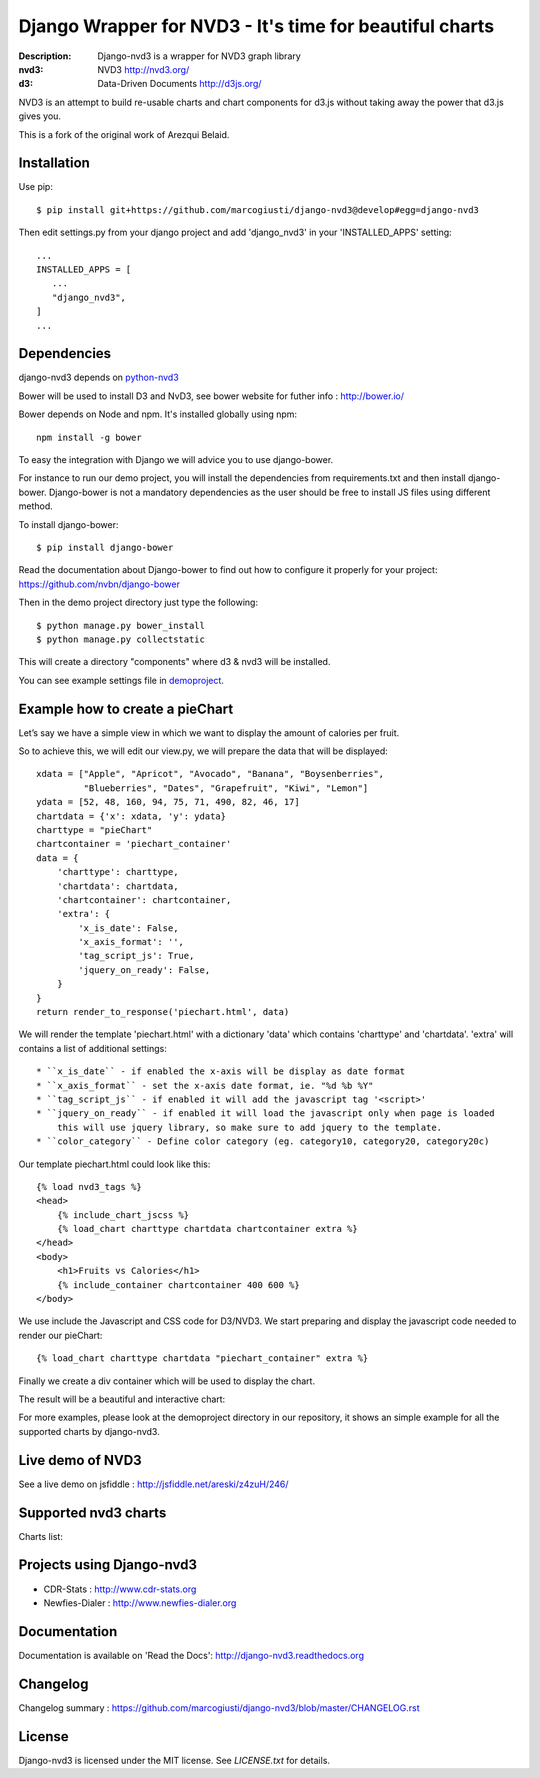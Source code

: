 Django Wrapper for NVD3 - It's time for beautiful charts
========================================================

:Description: Django-nvd3 is a wrapper for NVD3 graph library
:nvd3: NVD3 http://nvd3.org/
:d3: Data-Driven Documents http://d3js.org/


NVD3 is an attempt to build re-usable charts and chart components for
d3.js without taking away the power that d3.js gives you.

This is a fork of the original work of Arezqui Belaid.

.. image:: https://travis-ci.org/marcogiusti/django-nvd3.svg?branch=develop
   :target: https://travis-ci.org/marcogiusti/django-nvd3

.. image:: https://coveralls.io/repos/github/marcogiusti/django-nvd3/badge.svg?branch=develop
   :target: https://coveralls.io/github/marcogiusti/django-nvd3?branch=develop 


Installation
------------

Use pip::

    $ pip install git+https://github.com/marcogiusti/django-nvd3@develop#egg=django-nvd3

Then edit settings.py from your django project and add 'django_nvd3' in
your 'INSTALLED_APPS' setting::

   ...
   INSTALLED_APPS = [
      ...
      "django_nvd3",
   ]
   ...


Dependencies
------------

django-nvd3 depends on python-nvd3_

.. _python-nvd3: https://github.com/marcogiusti/python-nvd3


Bower will be used to install D3 and NvD3, see bower website for futher
info : http://bower.io/

Bower depends on Node and npm. It's installed globally using npm::

    npm install -g bower

To easy the integration with Django we will advice you to use
django-bower.

For instance to run our demo project, you will install the dependencies
from requirements.txt and then install django-bower. Django-bower is not
a mandatory dependencies as the user should be free to install JS files
using different method.

To install django-bower::

    $ pip install django-bower

Read the documentation about Django-bower to find out how to configure
it properly for your project: https://github.com/nvbn/django-bower

Then in the demo project directory just type the following::

    $ python manage.py bower_install
    $ python manage.py collectstatic

This will create a directory "components" where d3 & nvd3 will be
installed.

You can see example settings file in `demoproject
<https://github.com/marcogiusti/django-nvd3/blob/master/demoproject/demoproject/settings.py>`_.


Example how to create a pieChart
--------------------------------

Let’s say we have a simple view in which we want to display the amount
of calories per fruit.

So to achieve this, we will edit our view.py, we will prepare the data
that will be displayed::

    xdata = ["Apple", "Apricot", "Avocado", "Banana", "Boysenberries",
             "Blueberries", "Dates", "Grapefruit", "Kiwi", "Lemon"]
    ydata = [52, 48, 160, 94, 75, 71, 490, 82, 46, 17]
    chartdata = {'x': xdata, 'y': ydata}
    charttype = "pieChart"
    chartcontainer = 'piechart_container'
    data = {
        'charttype': charttype,
        'chartdata': chartdata,
        'chartcontainer': chartcontainer,
        'extra': {
            'x_is_date': False,
            'x_axis_format': '',
            'tag_script_js': True,
            'jquery_on_ready': False,
        }
    }
    return render_to_response('piechart.html', data)


We will render the template 'piechart.html' with a dictionary 'data'
which contains 'charttype' and 'chartdata'.  'extra' will contains a
list of additional settings::

    * ``x_is_date`` - if enabled the x-axis will be display as date format
    * ``x_axis_format`` - set the x-axis date format, ie. "%d %b %Y"
    * ``tag_script_js`` - if enabled it will add the javascript tag '<script>'
    * ``jquery_on_ready`` - if enabled it will load the javascript only when page is loaded
        this will use jquery library, so make sure to add jquery to the template.
    * ``color_category`` - Define color category (eg. category10, category20, category20c)


Our template piechart.html could look like this::

    {% load nvd3_tags %}
    <head>
        {% include_chart_jscss %}
        {% load_chart charttype chartdata chartcontainer extra %}
    </head>
    <body>
        <h1>Fruits vs Calories</h1>
        {% include_container chartcontainer 400 600 %}
    </body>

We use include the Javascript and CSS code for D3/NVD3.
We start preparing and display the javascript code needed to render our
pieChart::

    {% load_chart charttype chartdata "piechart_container" extra %}

Finally we create a div container which will be used to display the
chart.


The result will be a beautiful and interactive chart:

.. image:: https://raw.github.com/marcogiusti/django-nvd3/master/docs/source/_static/screenshot/piechart_fruits_vs_calories.png


For more examples, please look at the demoproject directory in our
repository, it shows an simple example for all the supported charts by
django-nvd3.


Live demo of NVD3
-----------------

See a live demo on jsfiddle : http://jsfiddle.net/areski/z4zuH/246/


Supported nvd3 charts
---------------------

Charts list:

.. image:: https://raw.github.com/marcogiusti/django-nvd3/master/docs/source/_static/screenshot/lineWithFocusChart.png

.. image:: https://raw.github.com/marcogiusti/django-nvd3/master/docs/source/_static/screenshot/lineChart.png

.. image:: https://raw.github.com/marcogiusti/django-nvd3/master/docs/source/_static/screenshot/multiBarChart.png

.. image:: https://raw.github.com/marcogiusti/django-nvd3/master/docs/source/_static/screenshot/pieChart.png

.. image:: https://raw.github.com/marcogiusti/django-nvd3/master/docs/source/_static/screenshot/stackedAreaChart.png

.. image:: https://raw.github.com/marcogiusti/django-nvd3/master/docs/source/_static/screenshot/multiBarHorizontalChart.png

.. image:: https://raw.github.com/marcogiusti/django-nvd3/master/docs/source/_static/screenshot/linePlusBarChart.png

.. image:: https://raw.github.com/marcogiusti/django-nvd3/master/docs/source/_static/screenshot/cumulativeLineChart.png

.. image:: https://raw.github.com/marcogiusti/django-nvd3/master/docs/source/_static/screenshot/discreteBarChart.png

.. image:: https://raw.github.com/marcogiusti/django-nvd3/master/docs/source/_static/screenshot/scatterChart.png


Projects using Django-nvd3
--------------------------

* CDR-Stats : http://www.cdr-stats.org
* Newfies-Dialer : http://www.newfies-dialer.org


Documentation
-------------

Documentation is available on 'Read the Docs':
http://django-nvd3.readthedocs.org


Changelog
---------

Changelog summary : https://github.com/marcogiusti/django-nvd3/blob/master/CHANGELOG.rst


License
-------

Django-nvd3 is licensed under the MIT license. See `LICENSE.txt` for
details.


.. vim:tw=72:
